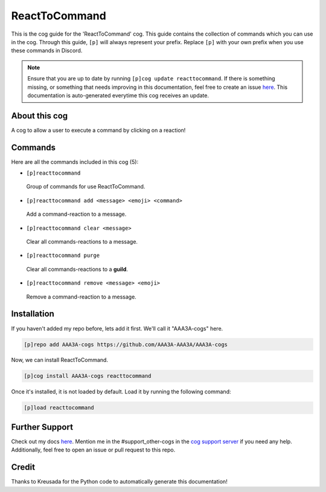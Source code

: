 .. _reacttocommand:
==============
ReactToCommand
==============

This is the cog guide for the 'ReactToCommand' cog. This guide contains the collection of commands which you can use in the cog.
Through this guide, ``[p]`` will always represent your prefix. Replace ``[p]`` with your own prefix when you use these commands in Discord.

.. note::

    Ensure that you are up to date by running ``[p]cog update reacttocommand``.
    If there is something missing, or something that needs improving in this documentation, feel free to create an issue `here <https://github.com/AAA3A-AAA3A/AAA3A-cogs/issues>`_.
    This documentation is auto-generated everytime this cog receives an update.

--------------
About this cog
--------------

A cog to allow a user to execute a command by clicking on a reaction!

--------
Commands
--------

Here are all the commands included in this cog (5):

* ``[p]reacttocommand``
 Group of commands for use ReactToCommand.

* ``[p]reacttocommand add <message> <emoji> <command>``
 Add a command-reaction to a message.

* ``[p]reacttocommand clear <message>``
 Clear all commands-reactions to a message.

* ``[p]reacttocommand purge``
 Clear all commands-reactions to a **guild**.

* ``[p]reacttocommand remove <message> <emoji>``
 Remove a command-reaction to a message.

------------
Installation
------------

If you haven't added my repo before, lets add it first. We'll call it
"AAA3A-cogs" here.

.. code-block:: ini

    [p]repo add AAA3A-cogs https://github.com/AAA3A-AAA3A/AAA3A-cogs

Now, we can install ReactToCommand.

.. code-block:: ini

    [p]cog install AAA3A-cogs reacttocommand

Once it's installed, it is not loaded by default. Load it by running the following command:

.. code-block:: ini

    [p]load reacttocommand

---------------
Further Support
---------------

Check out my docs `here <https://aaa3a-cogs.readthedocs.io/en/latest/>`_.
Mention me in the #support_other-cogs in the `cog support server <https://discord.gg/GET4DVk>`_ if you need any help.
Additionally, feel free to open an issue or pull request to this repo.

------
Credit
------

Thanks to Kreusada for the Python code to automatically generate this documentation!
